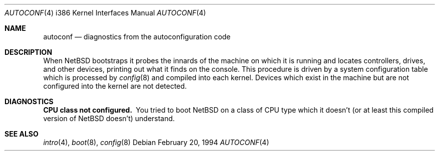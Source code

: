 .\"	$NetBSD: autoconf.4,v 1.3.2.1 1999/04/07 08:13:02 pk Exp $
.\"
.\" Copyright (c) 1994 Christopher G. Demetriou
.\" All rights reserved.
.\"
.\" Redistribution and use in source and binary forms, with or without
.\" modification, are permitted provided that the following conditions
.\" are met:
.\" 1. Redistributions of source code must retain the above copyright
.\"    notice, this list of conditions and the following disclaimer.
.\" 2. Redistributions in binary form must reproduce the above copyright
.\"    notice, this list of conditions and the following disclaimer in the
.\"    documentation and/or other materials provided with the distribution.
.\" 3. All advertising materials mentioning features or use of this software
.\"    must display the following acknowledgement:
.\"      This product includes software developed by Christopher G. Demetriou.
.\" 4. The name of the author may not be used to endorse or promote products
.\"    derived from this software without specific prior written permission
.\"
.\" THIS SOFTWARE IS PROVIDED BY THE AUTHOR ``AS IS'' AND ANY EXPRESS OR
.\" IMPLIED WARRANTIES, INCLUDING, BUT NOT LIMITED TO, THE IMPLIED WARRANTIES
.\" OF MERCHANTABILITY AND FITNESS FOR A PARTICULAR PURPOSE ARE DISCLAIMED.
.\" IN NO EVENT SHALL THE AUTHOR BE LIABLE FOR ANY DIRECT, INDIRECT,
.\" INCIDENTAL, SPECIAL, EXEMPLARY, OR CONSEQUENTIAL DAMAGES (INCLUDING, BUT
.\" NOT LIMITED TO, PROCUREMENT OF SUBSTITUTE GOODS OR SERVICES; LOSS OF USE,
.\" DATA, OR PROFITS; OR BUSINESS INTERRUPTION) HOWEVER CAUSED AND ON ANY
.\" THEORY OF LIABILITY, WHETHER IN CONTRACT, STRICT LIABILITY, OR TORT
.\" (INCLUDING NEGLIGENCE OR OTHERWISE) ARISING IN ANY WAY OUT OF THE USE OF
.\" THIS SOFTWARE, EVEN IF ADVISED OF THE POSSIBILITY OF SUCH DAMAGE.
.\"
.Dd February 20, 1994
.Dt AUTOCONF 4 i386
.Os
.Sh NAME
.Nm autoconf
.Nd diagnostics from the autoconfiguration code
.Sh DESCRIPTION
When
.Nx
bootstraps it probes the innards of the machine
on which it is running
and locates controllers, drives, and other devices, printing out
what it finds on the console.  This procedure is driven by a system
configuration table which is processed by
.Xr config 8
and compiled into each kernel.
Devices which exist in the machine but are not configured into the
kernel are not detected.
.Sh DIAGNOSTICS
.Bl -diag
.It CPU class not configured.
You tried to boot
.Nx
on a class of
.Tn CPU
type which it doesn't
(or at least this compiled version of
.Nx
doesn't) understand.
.El
.Sh SEE ALSO
.Xr intro 4 ,
.Xr boot 8 ,
.Xr config 8
